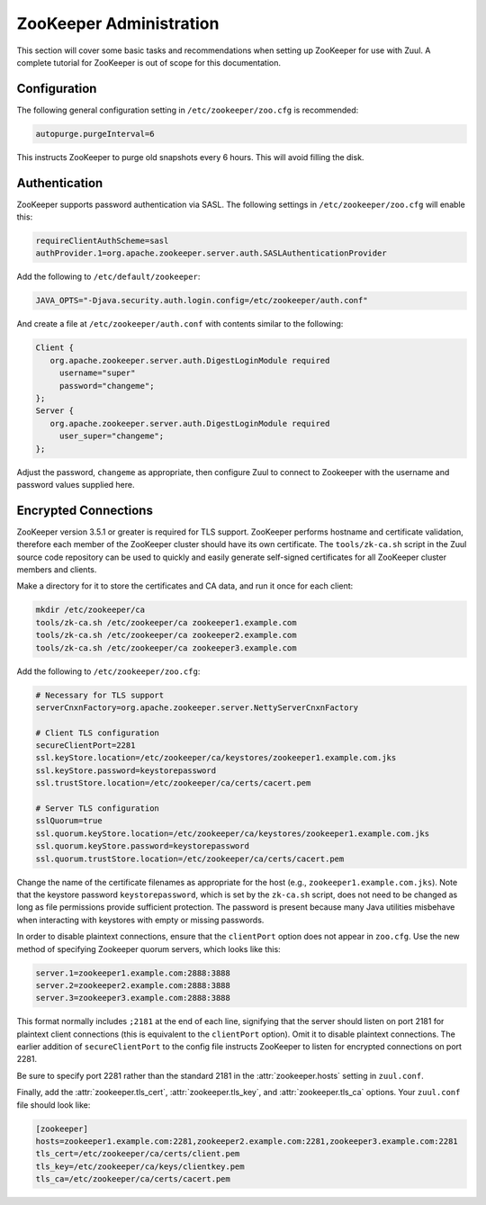 ZooKeeper Administration
========================

This section will cover some basic tasks and recommendations when
setting up ZooKeeper for use with Zuul.  A complete tutorial for
ZooKeeper is out of scope for this documentation.

Configuration
-------------

The following general configuration setting in
``/etc/zookeeper/zoo.cfg`` is recommended:

.. code-block::

   autopurge.purgeInterval=6

This instructs ZooKeeper to purge old snapshots every 6 hours.  This
will avoid filling the disk.

Authentication
--------------

ZooKeeper supports password authentication via SASL.  The following settings in
``/etc/zookeeper/zoo.cfg`` will enable this:

.. code-block::

   requireClientAuthScheme=sasl
   authProvider.1=org.apache.zookeeper.server.auth.SASLAuthenticationProvider

Add the following to ``/etc/default/zookeeper``:

.. code-block::

   JAVA_OPTS="-Djava.security.auth.login.config=/etc/zookeeper/auth.conf"

And create a file at ``/etc/zookeeper/auth.conf`` with contents
similar to the following:

.. code-block::

   Client {
      org.apache.zookeeper.server.auth.DigestLoginModule required
        username="super"
        password="changeme";
   };
   Server {
      org.apache.zookeeper.server.auth.DigestLoginModule required
        user_super="changeme";
   };

Adjust the password, ``changeme`` as appropriate, then configure Zuul
to connect to Zookeeper with the username and password values supplied
here.

Encrypted Connections
---------------------

ZooKeeper version 3.5.1 or greater is required for TLS support.
ZooKeeper performs hostname and certificate validation, therefore each
member of the ZooKeeper cluster should have its own certificate.  The
``tools/zk-ca.sh`` script in the Zuul source code repository can be
used to quickly and easily generate self-signed certificates for all
ZooKeeper cluster members and clients.

Make a directory for it to store the certificates and CA data, and run
it once for each client:

.. code-block::

   mkdir /etc/zookeeper/ca
   tools/zk-ca.sh /etc/zookeeper/ca zookeeper1.example.com
   tools/zk-ca.sh /etc/zookeeper/ca zookeeper2.example.com
   tools/zk-ca.sh /etc/zookeeper/ca zookeeper3.example.com

Add the following to ``/etc/zookeeper/zoo.cfg``:

.. code-block::

   # Necessary for TLS support
   serverCnxnFactory=org.apache.zookeeper.server.NettyServerCnxnFactory

   # Client TLS configuration
   secureClientPort=2281
   ssl.keyStore.location=/etc/zookeeper/ca/keystores/zookeeper1.example.com.jks
   ssl.keyStore.password=keystorepassword
   ssl.trustStore.location=/etc/zookeeper/ca/certs/cacert.pem

   # Server TLS configuration
   sslQuorum=true
   ssl.quorum.keyStore.location=/etc/zookeeper/ca/keystores/zookeeper1.example.com.jks
   ssl.quorum.keyStore.password=keystorepassword
   ssl.quorum.trustStore.location=/etc/zookeeper/ca/certs/cacert.pem

Change the name of the certificate filenames as appropriate for the
host (e.g., ``zookeeper1.example.com.jks``).  Note that the keystore
password ``keystorepassword``, which is set by the ``zk-ca.sh``
script, does not need to be changed as long as file permissions
provide sufficient protection.  The password is present because many
Java utilities misbehave when interacting with keystores with empty or
missing passwords.

In order to disable plaintext connections, ensure that the
``clientPort`` option does not appear in ``zoo.cfg``.  Use the new
method of specifying Zookeeper quorum servers, which looks like this:

.. code-block::

   server.1=zookeeper1.example.com:2888:3888
   server.2=zookeeper2.example.com:2888:3888
   server.3=zookeeper3.example.com:2888:3888

This format normally includes ``;2181`` at the end of each line,
signifying that the server should listen on port 2181 for plaintext
client connections (this is equivalent to the ``clientPort`` option).
Omit it to disable plaintext connections.  The earlier addition of
``secureClientPort`` to the config file instructs ZooKeeper to listen
for encrypted connections on port 2281.

Be sure to specify port 2281 rather than the standard 2181 in the
:attr:`zookeeper.hosts` setting in ``zuul.conf``.

Finally, add the :attr:`zookeeper.tls_cert`,
:attr:`zookeeper.tls_key`, and :attr:`zookeeper.tls_ca` options.  Your
``zuul.conf`` file should look like:

.. code-block::

   [zookeeper]
   hosts=zookeeper1.example.com:2281,zookeeper2.example.com:2281,zookeeper3.example.com:2281
   tls_cert=/etc/zookeeper/ca/certs/client.pem
   tls_key=/etc/zookeeper/ca/keys/clientkey.pem
   tls_ca=/etc/zookeeper/ca/certs/cacert.pem
